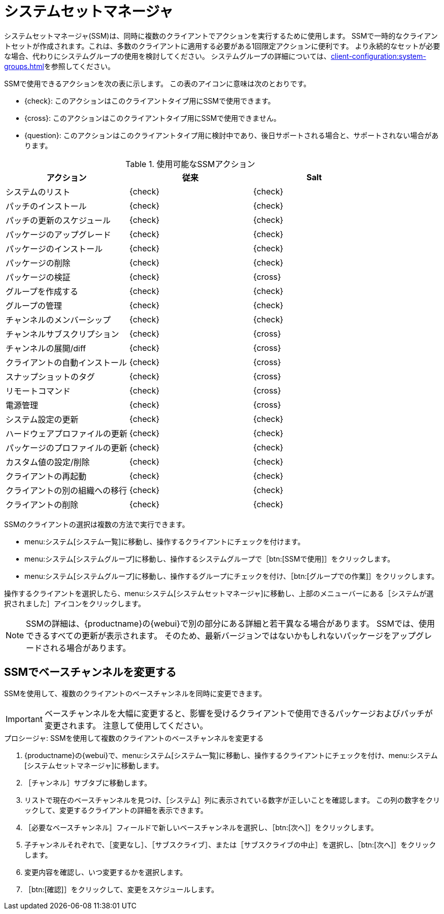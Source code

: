 [[ssm]]
= システムセットマネージャ

システムセットマネージャ(SSM)は、同時に複数のクライアントでアクションを実行するために使用します。 SSMで一時的なクライアントセットが作成されます。これは、多数のクライアントに適用する必要がある1回限定アクションに便利です。 より永続的なセットが必要な場合、代わりにシステムグループの使用を検討してください。 システムグループの詳細については、xref:client-configuration:system-groups.adoc[]を参照してください。


SSMで使用できるアクションを次の表に示します。 この表のアイコンに意味は次のとおりです。

* {check}: このアクションはこのクライアントタイプ用にSSMで使用できます。
* {cross}: このアクションはこのクライアントタイプ用にSSMで使用できません。
* {question}: このアクションはこのクライアントタイプ用に検討中であり、後日サポートされる場合と、サポートされない場合があります。

.使用可能なSSMアクション
[cols="1,1,1", options="header"]
|===
| アクション                    | 従来   | Salt
|システムのリスト              | {check}       | {check}
 | パッチのインストール           | {check}       | {check}
 | パッチの更新のスケジュール   | {check}       | {check}
 | パッケージのアップグレード          | {check}       | {check}
 | パッケージのインストール          | {check}       | {check}
 | パッケージの削除           | {check}       | {check}
 | パッケージの検証           | {check}       | {cross}
 | グループを作成する             | {check}       | {check}
 | グループの管理             | {check}       | {check}
 | チャンネルのメンバーシップ       | {check}       | {check}
 | チャンネルサブスクリプション     | {check}       | {cross}
 | チャンネルの展開/diff      | {check}       | {cross}
 | クライアントの自動インストール       | {check}       | {cross}
 | スナップショットのタグ          | {check}       | {cross}
 | リモートコマンド           | {check}       | {cross}
 | 電源管理          | {check}       | {cross}
 | システム設定の更新 | {check}       | {check}
 | ハードウェアプロファイルの更新  | {check}       | {check}
 | パッケージのプロファイルの更新   | {check}       | {check}
 | カスタム値の設定/削除  | {check}       | {check}
 | クライアントの再起動            | {check}       | {check}
 | クライアントの別の組織への移行 | {check} | {check}
 | クライアントの削除            | {check} | {check}
|===


SSMのクライアントの選択は複数の方法で実行できます。

* menu:システム[システム一覧]に移動し、操作するクライアントにチェックを付けます。
* menu:システム[システムグループ]に移動し、操作するシステムグループで［btn:[SSMで使用]］をクリックします。
* menu:システム[システムグループ]に移動し、操作するグループにチェックを付け、［btn:[グループでの作業]］をクリックします。

操作するクライアントを選択したら、menu:システム[システムセットマネージャ]に移動し、上部のメニューバーにある［[guimenu]``システムが選択されました``］アイコンをクリックします。


[NOTE]
====
SSMの詳細は、{productname}の{webui}で別の部分にある詳細と若干異なる場合があります。 SSMでは、使用できるすべての更新が表示されます。 そのため、最新バージョンではないかもしれないパッケージをアップグレードされる場合があります。
====



== SSMでベースチャンネルを変更する

SSMを使用して、複数のクライアントのベースチャンネルを同時に変更できます。

[IMPORTANT]
====
ベースチャンネルを大幅に変更すると、影響を受けるクライアントで使用できるパッケージおよびパッチが変更されます。 注意して使用してください。
====



.プロシージャ: SSMを使用して複数のクライアントのベースチャンネルを変更する

. {productname}の{webui}で、menu:システム[システム一覧]に移動し、操作するクライアントにチェックを付け、menu:システム[システムセットマネージャ]に移動します。
. ［[guimenu]``チャンネル``］サブタブに移動します。
. リストで現在のベースチャンネルを見つけ、［[guimenu]``システム``］列に表示されている数字が正しいことを確認します。
    この列の数字をクリックして、変更するクライアントの詳細を表示できます。
. ［[guimenu]``必要なベースチャンネル``］フィールドで新しいベースチャンネルを選択し、［btn:[次へ]］をクリックします。
. 子チャンネルそれぞれで、［[guimenu]``変更なし``］、［[guimenu]``サブスクライブ``］、または［[guimenu]``サブスクライブの中止``］を選択し、［btn:[次へ]］をクリックします。
. 変更内容を確認し、いつ変更するかを選択します。
. ［btn:[確認]］をクリックして、変更をスケジュールします。
